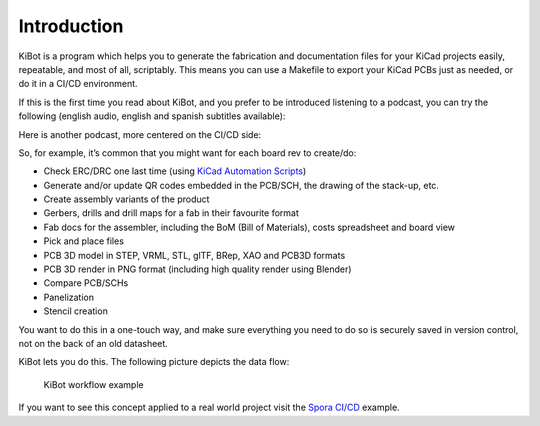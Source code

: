 .. index::
   single: introduction

Introduction
------------

KiBot is a program which helps you to generate the fabrication and
documentation files for your KiCad projects easily, repeatable, and most
of all, scriptably. This means you can use a Makefile to export your
KiCad PCBs just as needed, or do it in a CI/CD environment.

If this is the first time you read about KiBot, and you prefer to be
introduced listening to a podcast, you can try the following
(english audio, english and spanish subtitles available):

.. raw:: html

   <div style="text-align: center;">
     <iframe width="560" height="315" src="https://www.youtube.com/embed/6eYtJ9xiS1U" title="KiBot - a simple introduction podcast (with avatars)" frameborder="0" allow="accelerometer; autoplay; clipboard-write; encrypted-media; gyroscope; picture-in-picture; web-share" referrerpolicy="strict-origin-when-cross-origin" allowfullscreen></iframe>
   </div>


Here is another podcast, more centered on the CI/CD side:

.. raw:: html

   <div style="text-align: center;">
     <iframe width="560" height="315" src="https://www.youtube.com/embed/BgSvupdpGvo?si=tTksrCmQKnQTNxad" title="YouTube video player" frameborder="0" allow="accelerometer; autoplay; clipboard-write; encrypted-media; gyroscope; picture-in-picture; web-share" referrerpolicy="strict-origin-when-cross-origin" allowfullscreen></iframe>
   </div>


So, for example, it’s common that you might want for each board rev to create/do:

-  Check ERC/DRC one last time (using `KiCad Automation
   Scripts <https://github.com/INTI-CMNB/kicad-automation-scripts/>`__)
-  Generate and/or update QR codes embedded in the PCB/SCH, the drawing
   of the stack-up, etc.
-  Create assembly variants of the product
-  Gerbers, drills and drill maps for a fab in their favourite format
-  Fab docs for the assembler, including the BoM (Bill of Materials),
   costs spreadsheet and board view
-  Pick and place files
-  PCB 3D model in STEP, VRML, STL, glTF, BRep, XAO and PCB3D formats
-  PCB 3D render in PNG format (including high quality render using Blender)
-  Compare PCB/SCHs
-  Panelization
-  Stencil creation

You want to do this in a one-touch way, and make sure everything you
need to do so is securely saved in version control, not on the back of
an old datasheet.

KiBot lets you do this. The following picture depicts the data flow:

.. figure:: https://raw.githubusercontent.com/INTI-CMNB/KiBot/master/docs/images/Esquema.png
   :alt: KiBot workflow

   KiBot workflow example

If you want to see this concept applied to a real world project visit
the `Spora CI/CD <https://github.com/INTI-CMNB/kicad-ci-test-spora>`__
example.

